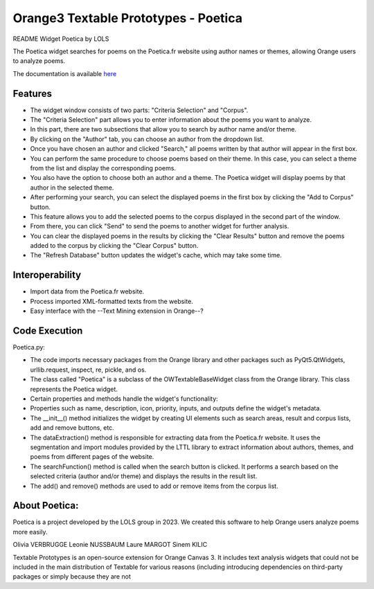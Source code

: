 Orange3 Textable Prototypes - Poetica
===========================

README Widget Poetica by LOLS

The Poetica widget searches for poems on the Poetica.fr website using author names or themes, allowing Orange users to analyze poems.

The documentation is available `here <http://orange3-textable-prototypes.readthedocs.io/>`_

Features
-------
- The widget window consists of two parts: "Criteria Selection" and "Corpus".
- The "Criteria Selection" part allows you to enter information about the poems you want to analyze.
- In this part, there are two subsections that allow you to search by author name and/or theme.

- By clicking on the "Author" tab, you can choose an author from the dropdown list.
- Once you have chosen an author and clicked "Search," all poems written by that author will appear in the first box.
- You can perform the same procedure to choose poems based on their theme. In this case, you can select a theme from the list and display the corresponding poems.
- You also have the option to choose both an author and a theme. The Poetica widget will display poems by that author in the selected theme.
- After performing your search, you can select the displayed poems in the first box by clicking the "Add to Corpus" button.
- This feature allows you to add the selected poems to the corpus displayed in the second part of the window.
- From there, you can click "Send" to send the poems to another widget for further analysis.
- You can clear the displayed poems in the results by clicking the "Clear Results" button and remove the poems added to the corpus by clicking the "Clear Corpus" button.
- The "Refresh Database" button updates the widget's cache, which may take some time.

Interoperability
------
- Import data from the Poetica.fr website.
- Process imported XML-formatted texts from the website.
- Easy interface with the --Text Mining extension in Orange--?

Code Execution
-----
Poetica.py:

- The code imports necessary packages from the Orange library and other packages such as PyQt5.QtWidgets, urllib.request, inspect, re, pickle, and os.
- The class called "Poetica" is a subclass of the OWTextableBaseWidget class from the Orange library. This class represents the Poetica widget.
- Certain properties and methods handle the widget's functionality:
- Properties such as name, description, icon, priority, inputs, and outputs define the widget's metadata.
- The __init__() method initializes the widget by creating UI elements such as search areas, result and corpus lists, add and remove buttons, etc.
- The dataExtraction() method is responsible for extracting data from the Poetica.fr website. It uses the segmentation and import modules provided by the LTTL library to extract information about authors, themes, and poems from different pages of the website.
- The searchFunction() method is called when the search button is clicked. It performs a search based on the selected criteria (author and/or theme) and displays the results in the result list.
- The add() and remove() methods are used to add or remove items from the corpus list.

About Poetica:
-----
Poetica is a project developed by the LOLS group in 2023. We created this software to help Orange users analyze poems more easily.

Olivia VERBRUGGE
Leonie NUSSBAUM
Laure MARGOT
Sinem KILIC

Textable Prototypes is an open-source extension for Orange Canvas 3. It includes text analysis widgets that could not be included in the main distribution of Textable for various reasons (including introducing dependencies on third-party packages or simply because they are not